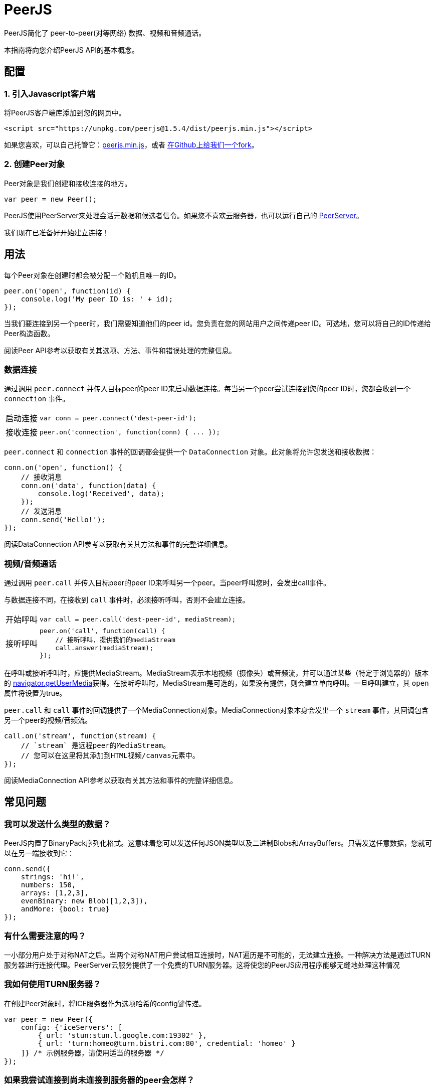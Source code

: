 = PeerJS

PeerJS简化了 peer-to-peer(对等网络) 数据、视频和音频通话。

本指南将向您介绍PeerJS API的基本概念。

== 配置

=== 1. 引入Javascript客户端

将PeerJS客户端库添加到您的网页中。

----
<script src="https://unpkg.com/peerjs@1.5.4/dist/peerjs.min.js"></script>
----

如果您喜欢，可以自己托管它：link:{client_cdn_url}[peerjs.min.js]，或者 link:{client_gh_url}[在Github上给我们一个fork]。

=== 2. 创建Peer对象

Peer对象是我们创建和接收连接的地方。

----
var peer = new Peer();
----

PeerJS使用PeerServer来处理会话元数据和候选者信令。如果您不喜欢云服务器，也可以运行自己的 link:{server_gh_url}[PeerServer]。

我们现在已准备好开始建立连接！

== 用法

每个Peer对象在创建时都会被分配一个随机且唯一的ID。

----
peer.on('open', function(id) {
    console.log('My peer ID is: ' + id);
});
----

当我们要连接到另一个peer时，我们需要知道他们的peer id。您负责在您的网站用户之间传递peer ID。可选地，您可以将自己的ID传递给Peer构造函数。

阅读Peer API参考以获取有关其选项、方法、事件和错误处理的完整信息。

=== 数据连接

通过调用 `peer.connect` 并传入目标peer的peer ID来启动数据连接。每当另一个peer尝试连接到您的peer ID时，您都会收到一个 `connection` 事件。

[%autowidth]
|===
|启动连接 a|
----
var conn = peer.connect('dest-peer-id');
----
|接收连接 a|
----
peer.on('connection', function(conn) { ... });
----
|===

`peer.connect` 和 `connection` 事件的回调都会提供一个 `DataConnection` 对象。此对象将允许您发送和接收数据：

----
conn.on('open', function() {
    // 接收消息
    conn.on('data', function(data) {
        console.log('Received', data);
    });
    // 发送消息
    conn.send('Hello!');
});
----

阅读DataConnection API参考以获取有关其方法和事件的完整详细信息。

=== 视频/音频通话

通过调用 `peer.call` 并传入目标peer的peer ID来呼叫另一个peer。当peer呼叫您时，会发出call事件。

与数据连接不同，在接收到 `call` 事件时，必须接听呼叫，否则不会建立连接。

[%autowidth]
|===
|开始呼叫 a|
[source]
----
// 呼叫peer，提供我们的mediaStream
var call = peer.call('dest-peer-id', mediaStream);
----
|接听呼叫 a|
[source]
----
peer.on('call', function(call) {
    // 接听呼叫，提供我们的mediaStream
    call.answer(mediaStream);
});
----
|===

在呼叫或接听呼叫时，应提供MediaStream。MediaStream表示本地视频（摄像头）或音频流，并可以通过某些（特定于浏览器的）版本的 link:{moz_getUserMedia_url}[navigator.getUserMedia]获得。在接听呼叫时，MediaStream是可选的，如果没有提供，则会建立单向呼叫。一旦呼叫建立，其 `open` 属性将设置为true。

`peer.call` 和 `call` 事件的回调提供了一个MediaConnection对象。MediaConnection对象本身会发出一个 `stream` 事件，其回调包含另一个peer的视频/音频流。

----
call.on('stream', function(stream) {
    // `stream` 是远程peer的MediaStream。
    // 您可以在这里将其添加到HTML视频/canvas元素中。
});
----

阅读MediaConnection API参考以获取有关其方法和事件的完整详细信息。

== 常见问题

=== 我可以发送什么类型的数据？

PeerJS内置了BinaryPack序列化格式。这意味着您可以发送任何JSON类型以及二进制Blobs和ArrayBuffers。只需发送任意数据，您就可以在另一端接收到它：

----
conn.send({
    strings: 'hi!',
    numbers: 150,
    arrays: [1,2,3],
    evenBinary: new Blob([1,2,3]),
    andMore: {bool: true}
});
----

=== 有什么需要注意的吗？

一小部分用户处于对称NAT之后。当两个对称NAT用户尝试相互连接时，NAT遍历是不可能的，无法建立连接。一种解决方法是通过TURN服务器进行连接代理。PeerServer云服务提供了一个免费的TURN服务器。这将使您的PeerJS应用程序能够无缝地处理这种情况

=== 我如何使用TURN服务器？

在创建Peer对象时，将ICE服务器作为选项哈希的config键传递。

----
var peer = new Peer({
    config: {'iceServers': [
        { url: 'stun:stun.l.google.com:19302' },
        { url: 'turn:homeo@turn.bistri.com:80', credential: 'homeo' }
    ]} /* 示例服务器，请使用适当的服务器 */
});
----

=== 如果我尝试连接到尚未连接到服务器的peer会怎样？

当您尝试连接到peer时，PeerServer将最多保留5秒钟的连接报价，然后拒绝它。这对于您想要在网页之间快速断开和重新连接时重新连接到peer很有用。

=== 为什么我无法连接？

您可能处于对称NAT之后，在这种情况下，您需要设置TURN服务器。

另一个可能的问题是您的网络阻止了运行PeerServer云服务的443端口。在这种情况下，您必须使用在适当端口上运行的自己的PeerServer，而不是云服务。

=== 关于延迟/带宽怎么样？

在两个peer之间发送的数据不会触及任何其他服务器，因此连接速度仅受两个peer的上传和下载速率的限制。这也意味着您没有中间服务器的额外延迟。

建立连接的延迟可以分为两个部分：数据的代理和客户端的标识。PeerJS已被设计为最小化您在这两个领域花费的时间。对于代理，数据会通过XHR流式请求发送，然后建立WebSocket连接，之后通过WebSocket发送。对于客户端标识，我们为您提供传入自己的peer ID的能力，从而消除了从服务器检索ID的往返时间。

=== 还有问题吗？

link:https://t.me/joinchat/ENhPuhTvhm8WlIxTjQf7Og[在我们的Telegram频道上讨论PeerJS]。
